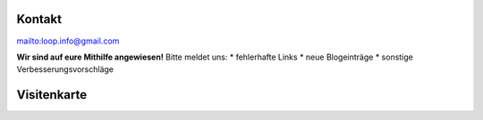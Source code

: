 Kontakt
=============================

mailto:loop.info@gmail.com

**Wir sind auf eure Mithilfe angewiesen!**
Bitte meldet uns:
* fehlerhafte Links
* neue Blogeinträge
* sonstige Verbesserungsvorschläge


Visitenkarte
=================

.. image:: infocart.png
    :width: 100%
    :align: left
    :height: 100%
    :alt: Vorlage Visitenkarte